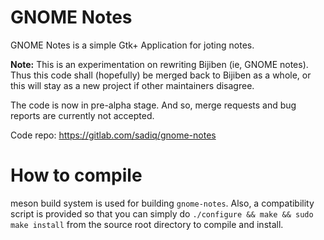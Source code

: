 * GNOME Notes

  GNOME Notes is a simple Gtk+ Application for joting notes.

  *Note:* This is an experimentation on rewriting Bijiben (ie, GNOME notes).
  Thus this code shall (hopefully) be merged back to Bijiben as a whole,
  or this will stay as a new project if other maintainers disagree.

  The code is now in pre-alpha stage. And so, merge requests and
  bug reports are currently not accepted.

  Code repo: https://gitlab.com/sadiq/gnome-notes

* How to compile

  meson build system is used for building ~gnome-notes~. Also,
  a compatibility script is provided so that you can simply do
  =./configure && make && sudo make install= from the source
  root directory to compile and install.

